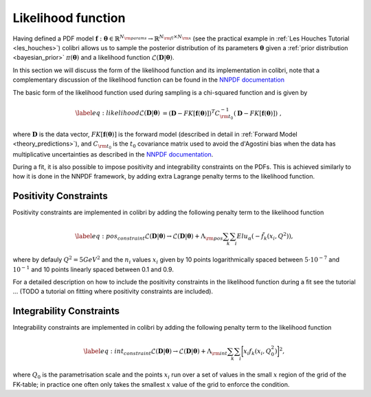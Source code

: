 .. _likelihood:

===================
Likelihood function 
===================


Having defined a PDF model 
:math:`\mathbf{f}: \boldsymbol{\theta} \in \mathbb{R}^{N_{\rm params}} \to \mathbb{R}^{N_{\rm fl}\times N_{\rm x}}` 
(see the practical example in :ref:`Les Houches Tutorial <les_houches>`)
colibri allows us to sample the posterior distribution of its parameters :math:`\boldsymbol{\theta}`
given a :ref:`prior distribution <bayesian_prior>` :math:`\pi(\boldsymbol{\theta})`
and a likelihood function :math:`\mathcal{L}(\mathbf{D} | \boldsymbol{\theta})`.

In this section we will discuss the form of the likelihood function and its implementation in colibri,
note that a complementary discussion of the likelihood function 
can be found in the `NNPDF documentation <https://docs.nnpdf.science/figuresofmerit/index.html>`_

The basic form of the likelihood function used during sampling is a chi-squared function and is given by

.. math::
    \begin{align}
    \label{eq:likelihood}
    \mathcal{L}(\mathbf{D} | \boldsymbol{\theta}) &= (\mathbf{D} - FK[\mathbf{f}(\boldsymbol{\theta})])^T C_{\rm t_0}^{-1} (\mathbf{D} - FK[\mathbf{f}(\boldsymbol{\theta})]) \; ,
    \end{align}

where :math:`\mathbf{D}` is the data vector, :math:`FK[\mathbf{f}(\boldsymbol{\theta})]` is the forward model 
(described in detail in :ref:`Forward Model <theory_predictions>`), and :math:`C_{\rm t_0}` is the :math:`t_0` covariance matrix
used to avoid the d'Agostini bias when the data has multiplicative uncertainties 
as described in the `NNPDF documentation <https://docs.nnpdf.science/figuresofmerit/index.html>`_.

During a fit, it is also possible to impose positivity and integrability constraints on the PDFs.
This is achieved similarly to how it is done in the NNPDF framework, by adding extra Lagrange penalty terms to the likelihood function.

Positivity Constraints
^^^^^^^^^^^^^^^^^^^^^^
Positivity constraints are implemented in colibri by adding the following penalty term to the likelihood function

.. math::
    \begin{align}
    \label{eq:pos_constraint}
    \mathcal{L}(\mathbf{D} | \boldsymbol{\theta}) \to \mathcal{L}(\mathbf{D} | \boldsymbol{\theta}) + \Lambda_{\rm pos} \sum_{k}\sum_{i} Elu_{\alpha}(-\tilde{f}_k(x_i,Q^2)) ,
    \end{align}

where by defauly :math:`Q^2 = 5 GeV^2` and the :math:`n_i` values :math:`x_i` given by 10 points logarithmically spaced 
between :math:`5 \cdot 10^{−7}`  and :math:`10^{-1}` and 10 points linearly spaced between 0.1 and 0.9.

For a detailed description on how to include the positivity constraints in the likelihood function during a fit
see the tutorial ... (TODO a tutorial on fitting where positivity constraints are included).



Integrability Constraints
^^^^^^^^^^^^^^^^^^^^^^^^^
Integrability constraints are implemented in colibri by adding the following penalty term to the likelihood function

.. math::
    \begin{align}
    \label{eq:int_constraint}
    \mathcal{L}(\mathbf{D} | \boldsymbol{\theta}) \to \mathcal{L}(\mathbf{D} | \boldsymbol{\theta}) + \Lambda_{\rm int} \sum_{k}\sum_{i} \bigg[ x_i f_k(x_i, Q_0^2) \bigg]^2 ,
    \end{align}

where :math:`Q_0` is the parametrisation scale and the points :math:`x_i` run over a set of values in the small :math:`x`
region of the grid of the FK-table; in practice one often only takes the smallest :math:`x` value of the grid to 
enforce the condition.
